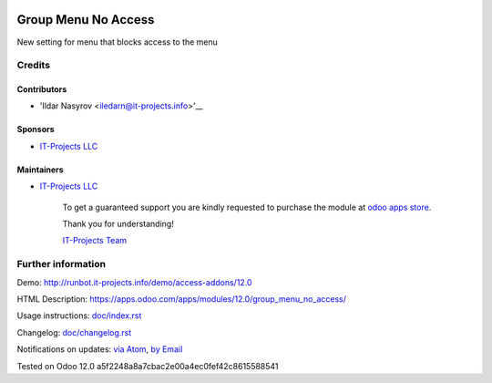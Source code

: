.. image:: https://img.shields.io/badge/license-MIT-blue.svg
   :target: https://opensource.org/licenses/MIT
   :alt: License: MIT

======================
 Group Menu No Access
======================

New setting for menu that blocks access to the menu

Credits
=======

Contributors
------------
* 'Ildar Nasyrov <iledarn@it-projects.info>'__

Sponsors
--------
* `IT-Projects LLC <https://it-projects.info>`__

Maintainers
-----------
* `IT-Projects LLC <https://it-projects.info>`__

      To get a guaranteed support
      you are kindly requested to purchase the module
      at `odoo apps store <https://apps.odoo.com/apps/modules/12.0/group_menu_no_access/>`__.

      Thank you for understanding!

      `IT-Projects Team <https://www.it-projects.info/team>`__

Further information
===================

Demo: http://runbot.it-projects.info/demo/access-addons/12.0

HTML Description: https://apps.odoo.com/apps/modules/12.0/group_menu_no_access/

Usage instructions: `<doc/index.rst>`_

Changelog: `<doc/changelog.rst>`_

Notifications on updates: `via Atom <https://github.com/it-projects-llc/access-addons/commits/12.0/group_menu_no_access.atom>`_, `by Email <https://blogtrottr.com/?subscribe=https://github.com/it-projects-llc/access-addons/commits/12.0/group_menu_no_access.atom>`_

Tested on Odoo 12.0 a5f2248a8a7cbac2e00a4ec0fef42c8615588541
